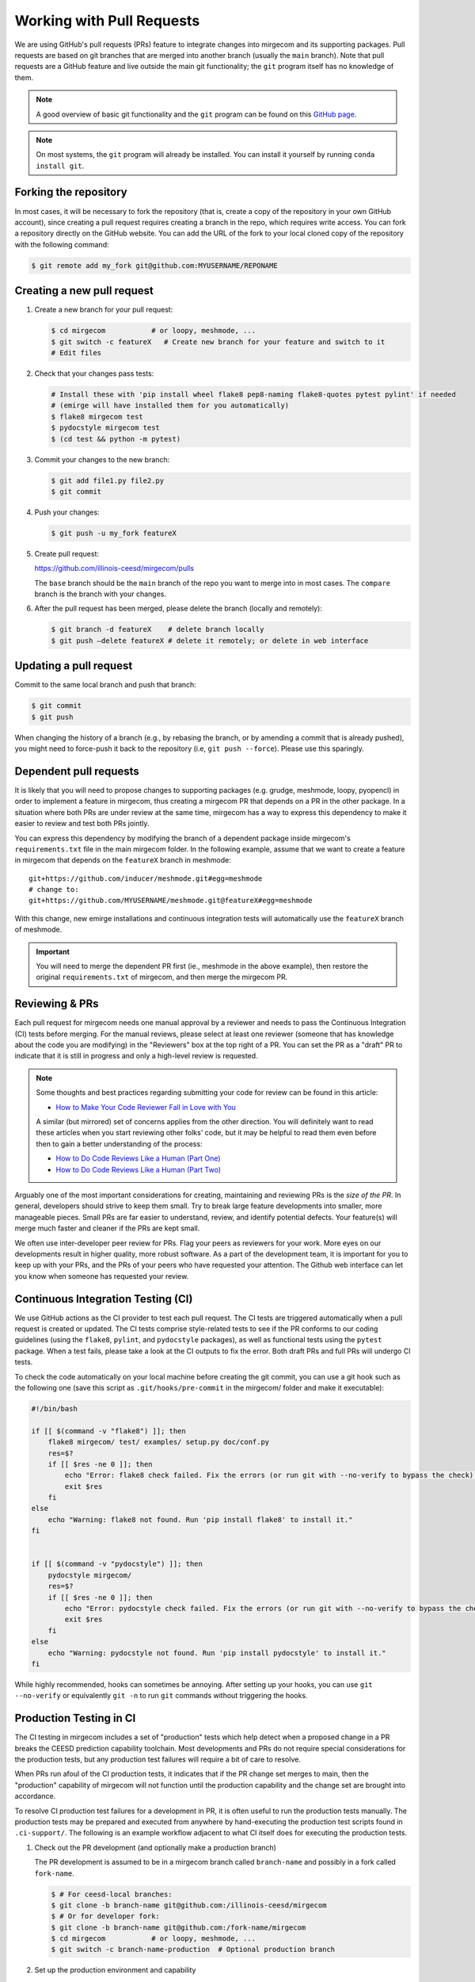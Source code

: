 Working with Pull Requests
==========================

We are using GitHub's pull requests (PRs) feature to integrate changes into
mirgecom and its supporting packages. Pull requests are based on git branches
that are merged into another branch (usually the ``main`` branch). Note that
pull requests are a GitHub feature and live outside the main git
functionality; the ``git`` program itself has no knowledge of them.

.. note::

   A good overview of basic git functionality and the ``git`` program can be found
   on this `GitHub page <https://try.github.io/>`__.

.. note::

   On most systems, the ``git`` program will already be installed. You can
   install it yourself by running ``conda install git``.

Forking the repository
----------------------

In most cases, it will be necessary to fork the repository (that is, create a
copy of the repository in your own GitHub account), since creating a pull
request requires creating a branch in the repo, which requires write access.
You can fork a repository directly on the GitHub website. You can add the URL of
the fork to your local cloned copy of the repository with the following command:

.. code:: bash

   $ git remote add my_fork git@github.com:MYUSERNAME/REPONAME

Creating a new pull request
---------------------------

1. Create a new branch for your pull request:

   .. code:: bash

      $ cd mirgecom           # or loopy, meshmode, ...
      $ git switch -c featureX   # Create new branch for your feature and switch to it
      # Edit files

2. Check that your changes pass tests:

   .. code:: bash

      # Install these with 'pip install wheel flake8 pep8-naming flake8-quotes pytest pylint' if needed
      # (emirge will have installed them for you automatically)
      $ flake8 mirgecom test
      $ pydocstyle mirgecom test
      $ (cd test && python -m pytest)

3. Commit your changes to the new branch:

   .. code:: bash

      $ git add file1.py file2.py
      $ git commit

4. Push your changes:

   .. code:: bash

      $ git push -u my_fork featureX

5. Create pull request:

   https://github.com/illinois-ceesd/mirgecom/pulls

   The ``base`` branch should be the ``main`` branch of the repo you want to
   merge into in most cases. The ``compare`` branch is the branch with your
   changes.

6. After the pull request has been merged, please delete the branch
   (locally and remotely):

   .. code:: bash

      $ git branch -d featureX    # delete branch locally
      $ git push –delete featureX # delete it remotely; or delete in web interface

Updating a pull request
-----------------------

Commit to the same local branch and push that branch:

.. code:: bash

   $ git commit
   $ git push

When changing the history of a branch (e.g., by rebasing the branch, or
by amending a commit that is already pushed), you might need to
force-push it back to the repository (i.e, ``git push --force``). Please
use this sparingly.

Dependent pull requests
-----------------------

It is likely that you will need to propose changes to supporting packages
(e.g. grudge, meshmode, loopy, pyopencl) in order to implement a feature in
mirgecom, thus creating a mirgecom PR that depends on a PR in the other package.
In a situation where both PRs are under review at the same time, mirgecom has a way
to express this dependency to make it easier to review and test both PRs jointly.

You can express this dependency by modifying the branch of a dependent package
inside mirgecom's ``requirements.txt`` file in the main mirgecom folder. In
the following example, assume that we want to create a feature in mirgecom
that depends on the ``featureX`` branch in meshmode::

   git+https://github.com/inducer/meshmode.git#egg=meshmode
   # change to:
   git+https://github.com/MYUSERNAME/meshmode.git@featureX#egg=meshmode

With this change, new emirge installations and continuous integration tests will
automatically use the ``featureX`` branch of meshmode.

.. important::

   You will need to merge the dependent PR first (ie., meshmode in the above
   example), then restore the original ``requirements.txt`` of mirgecom, and
   then merge the mirgecom PR.

Reviewing & PRs
---------------

Each pull request for mirgecom needs one manual approval by a reviewer and
needs to pass the Continuous Integration (CI) tests before merging. For the
manual reviews, please select at least one reviewer (someone that has
knowledge about the code you are modifying) in the "Reviewers" box at the top
right of a PR. You can set the PR as a "draft" PR to indicate that it is still
in progress and only a high-level review is requested.

.. note::

   Some thoughts and best practices regarding submitting your code for review can be found in this
   article:

   - `How to Make Your Code Reviewer Fall in Love with You <https://mtlynch.io/code-review-love/>`__

   A similar (but mirrored) set of concerns applies from the other direction. You will definitely
   want to read these articles when you start reviewing other folks' code, but it may be
   helpful to read them even before then to gain a better understanding of the process:

   - `How to Do Code Reviews Like a Human (Part One) <https://mtlynch.io/human-code-reviews-1/>`__
   - `How to Do Code Reviews Like a Human (Part Two) <https://mtlynch.io/human-code-reviews-2/>`__

Arguably one of the most important considerations for creating, maintaining and
reviewing PRs is the *size of the PR*. In general, developers should strive to
keep them small. Try to break large feature developments into smaller, more
manageable pieces.  Small PRs are far easier to understand, review, and identify
potential defects.  Your feature(s) will merge much faster and cleaner if the
PRs are kept small.

We often use inter-developer peer review for PRs. Flag your peers as reviewers
for your work.  More eyes on our developments result in higher quality, more robust
software. As a part of the development team, it is important for you to keep up with
your PRs, and the PRs of your peers who have requested your attention.  The Github
web interface can let you know when someone has requested your review.

.. image:: ../figures/my_outstanding_reviews.png

Continuous Integration Testing (CI)
-----------------------------------

We use GitHub actions as the CI provider to test each pull request. The CI
tests are triggered automatically when a pull request is created or updated.
The CI tests comprise style-related tests to see if the PR conforms to our
coding guidelines (using the ``flake8``, ``pylint``, and ``pydocstyle``
packages), as well as functional tests using the ``pytest`` package. When a
test fails, please take a look at the CI outputs to fix the error. Both draft
PRs and full PRs will undergo CI tests.

To check the code automatically on your local machine before creating the git
commit, you can use a git hook such as the following one (save this script as
``.git/hooks/pre-commit`` in the mirgecom/ folder and make it executable):

.. code-block:: bash

   #!/bin/bash

   if [[ $(command -v "flake8") ]]; then
       flake8 mirgecom/ test/ examples/ setup.py doc/conf.py
       res=$?
       if [[ $res -ne 0 ]]; then
           echo "Error: flake8 check failed. Fix the errors (or run git with --no-verify to bypass the check)."
           exit $res
       fi
   else
       echo "Warning: flake8 not found. Run 'pip install flake8' to install it."
   fi


   if [[ $(command -v "pydocstyle") ]]; then
       pydocstyle mirgecom/
       res=$?
       if [[ $res -ne 0 ]]; then
           echo "Error: pydocstyle check failed. Fix the errors (or run git with --no-verify to bypass the check)."
           exit $res
       fi
   else
       echo "Warning: pydocstyle not found. Run 'pip install pydocstyle' to install it."
   fi


While highly recommended, hooks can sometimes be annoying. After setting up your hooks, you can use ``git --no-verify`` or equivalently ``git -n`` to run ``git`` commands without triggering the hooks.

Production Testing in CI
------------------------

The CI testing in mirgecom includes a set of "production" tests which help
detect when a proposed change in a PR breaks the CEESD prediction capability
toolchain.  Most developments and PRs do not require special considerations
for the production tests, but any production test failures will require
a bit of care to resolve.

When PRs run afoul of the CI production tests, it indicates that if the PR
change set merges to main, then the "production" capability of mirgecom will
not function until the production capability and the change set are brought
into accordance.

To resolve CI production test failures for a development in PR, it is often useful
to run the production tests manually. The production tests may be prepared and
executed from anywhere by hand-executing the production test scripts found in
``.ci-support/``. The following is an example workflow adjacent to what CI itself
does for executing the production tests.

1. Check out the PR development (and optionally make a production branch)

   The PR development is assumed to be in a mirgecom branch called ``branch-name``
   and possibly in a fork called ``fork-name``.

   .. code:: bash

      $ # For ceesd-local branches:
      $ git clone -b branch-name git@github.com:/illinois-ceesd/mirgecom
      $ # Or for developer fork:
      $ git clone -b branch-name git@github.com:/fork-name/mirgecom
      $ cd mirgecom           # or loopy, meshmode, ...
      $ git switch -c branch-name-production  # Optional production branch

2. Set up the production environment and capability
   
   .. code:: bash

      $ # Load the customizable production environment
      $ . .ci-support/production-testing-env.sh
      $ # Merge the production branch
      $ . .ci-support/merge-install-production-branch.sh .

   If Step 2 fails, i.e. if there are merge conflicts, then those must
   be resolved. Push the merged result to CEESD or a fork, and indicate
   that version in the PRODUCTION_FORK, and PRODUCTION_BRANCH env vars in
   ``.ci-support/production-testing-env.sh``.

3. Grab and run the production tests

   .. code:: bash

      $ # Load env if needed
      $ . .ci-support/production-testing-env.sh
      $ # Get the production tests
      $ . .ci-support/production-drivers-install.sh .
      $ # Run the production tests
      $ . .ci-support/production-drivers-run.sh .

   Step 3 will clone the production driver repos to the current directory,
   with each driver in its own directory. If any of the drivers fail to
   work with the current development, then they may be modified into working
   condition and then pushed to a repo/branch. Indicate the location of the working
   drivers in the PRODUCTION_DRIVERS env var customization in
   ``.ci-support/production-testing-env.sh``.

4. Update the PR to reflect the change in production environment (if any)

   Push the customized production ``.ci-support/production-testing-env.sh``
   settings to the PR development branch. Upon push, mirgecom CI will
   try the production tests again, now with the customized environment.


If the PR development requires production environment customization in order to
pass production tests, then care and coordination will be required to get these
changes merged into the main mirgecom development.  PR reviewers will help
with this process.  If the PR is accepted for merging to main, then mirgecom
developers will update the production capabilities to be compatible with
the changes before merging.

.. important::

    Any production environment customizations must be backed out before
    merging the PR development to main. Never merge a PR development with
    production environment customizations in-place.

Merging a pull request
----------------------

There are three ways of merging a pull request in the web interface: **squash
and merge**, **rebase and merge**, and **create a merge commit**.

Squash and merge
^^^^^^^^^^^^^^^^

Squash all commits into one commit and merge it to the ``main`` branch. This is
the preferred option, especially for small changes, as it keeps the history
shorter and cleaner, makes git bisection easier, and makes it easier to revert
a pull request.

Rebase and merge
^^^^^^^^^^^^^^^^

Rebase all commits to top of the ``main`` branch and merge all commits. This
is the preferred option for larger changes, for example, by having
separate commits for the implementation of a feature and its
documentation

Other possibilities (such as squashing only some commits and then
merging multiple commits into ``main``) are not directly supported by
GitHub’s Web UI, but can be done manually on the command line (these
might need to be force pushed to a branch).

Create a merge commit
^^^^^^^^^^^^^^^^^^^^^

This options just merges all commits into the ``main`` branch. This is the simplest
way to merge a pull request, but can lead to issues with bisection and reverting PRs
later.

Tools
-----

Apart from the ``git`` tool, there are other tools that help to simplify various
aspects of working with GitHub:

Command line
^^^^^^^^^^^^


- `GitHub's "hub" client <https://hub.github.com/>`__
- `GitHub's "cli" client <https://github.com/cli/cli>`__

GUI
^^^

- `Fork <https://git-fork.com/>`__ (Mac, Windows)
- `GitHub Desktop <https://desktop.github.com/>`__ (Mac, Windows)
- `Sublime Merge <https://www.sublimemerge.com/>`__ (Linux, Mac, Windows)
- `Magit <https://magit.vc>`__ (Emacs)
